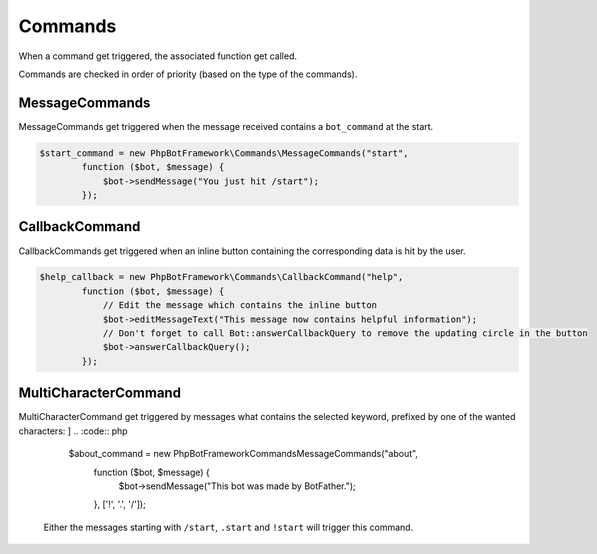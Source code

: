 ========
Commands
========

When a command get triggered, the associated function get called.

Commands are checked in order of priority (based on the type of the
commands).

---------------
MessageCommands
---------------

MessageCommands get triggered when the message received contains a
``bot_command`` at the start.

.. code:: php

    $start_command = new PhpBotFramework\Commands\MessageCommands("start",
            function ($bot, $message) {
                $bot->sendMessage("You just hit /start");
            });


---------------
CallbackCommand
---------------

CallbackCommands get triggered when an inline button containing the corresponding data is hit by the user.

.. code:: php

    $help_callback = new PhpBotFramework\Commands\CallbackCommand("help",
            function ($bot, $message) {
                // Edit the message which contains the inline button
                $bot->editMessageText("This message now contains helpful information");
                // Don't forget to call Bot::answerCallbackQuery to remove the updating circle in the button
                $bot->answerCallbackQuery();
            });

---------------------
MultiCharacterCommand
---------------------

MultiCharacterCommand get triggered by messages what contains the selected keyword, prefixed by one of the wanted characters:
]
.. :code:: php

    $about_command = new PhpBotFramework\Commands\MessageCommands("about",
            function ($bot, $message) {
                $bot->sendMessage("This bot was made by BotFather.");
            },
            ['!', '.', '/']);


 Either the messages starting with ``/start``, ``.start`` and ``!start`` will trigger this command.
